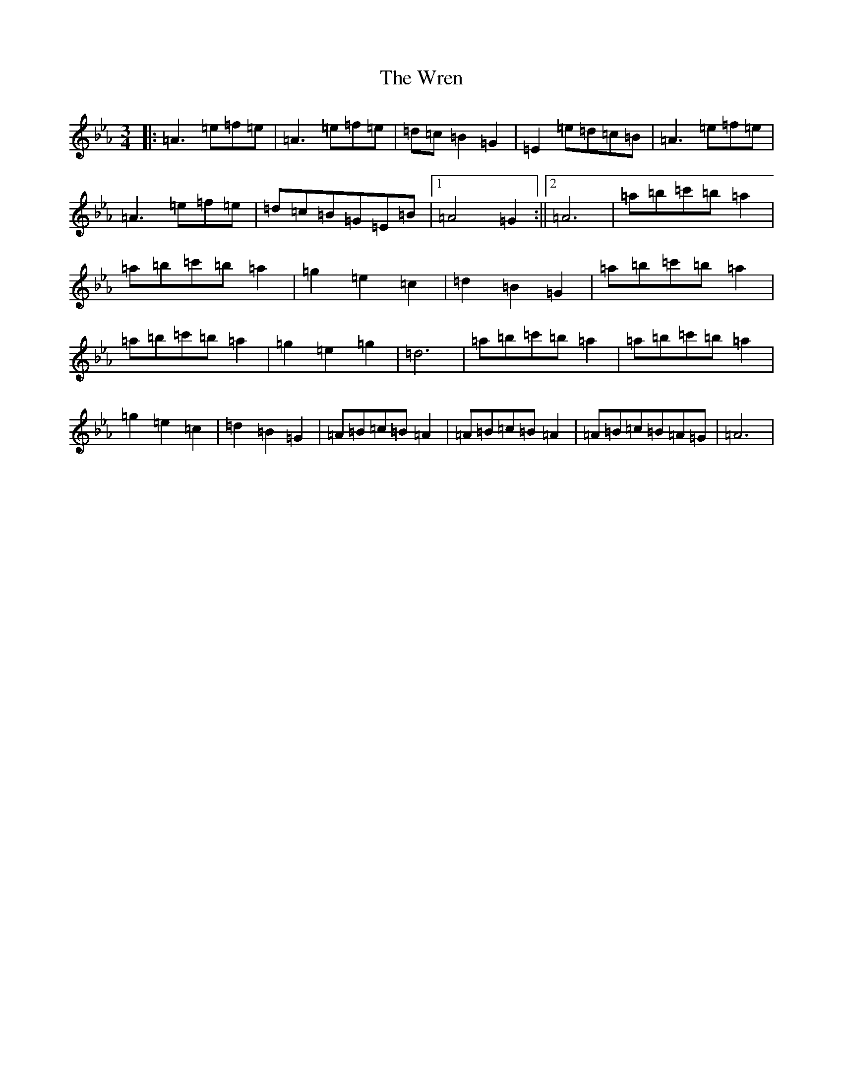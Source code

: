 X: 2340
T: Wren, The
S: https://thesession.org/tunes/2828#setting16033
Z: B minor
R: march
M:3/4
L:1/8
K: C minor
|:=A3=e=f=e|=A3=e=f=e|=d=c=B2=G2|=E2=e=d=c=B|=A3=e=f=e|=A3=e=f=e|=d=c=B=G=E=B|1=A4=G2:||2=A6|=a=b=c'=b=a2|=a=b=c'=b=a2|=g2=e2=c2|=d2=B2=G2|=a=b=c'=b=a2|=a=b=c'=b=a2|=g2=e2=g2|=d6|=a=b=c'=b=a2|=a=b=c'=b=a2|=g2=e2=c2|=d2=B2=G2|=A=B=c=B=A2|=A=B=c=B=A2|=A=B=c=B=A=G|=A6|